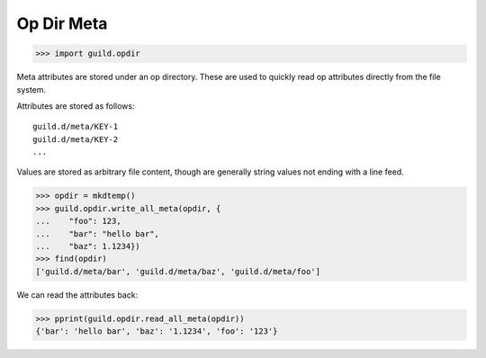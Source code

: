 Op Dir Meta
===========

>>> import guild.opdir

Meta attributes are stored under an op directory. These are used to
quickly read op attributes directly from the file system.

Attributes are stored as follows::

    guild.d/meta/KEY-1
    guild.d/meta/KEY-2
    ...

Values are stored as arbitrary file content, though are generally
string values not ending with a line feed.

>>> opdir = mkdtemp()
>>> guild.opdir.write_all_meta(opdir, {
...    "foo": 123,
...    "bar": "hello bar",
...    "baz": 1.1234})
>>> find(opdir)
['guild.d/meta/bar', 'guild.d/meta/baz', 'guild.d/meta/foo']

We can read the attributes back:

>>> pprint(guild.opdir.read_all_meta(opdir))
{'bar': 'hello bar', 'baz': '1.1234', 'foo': '123'}
